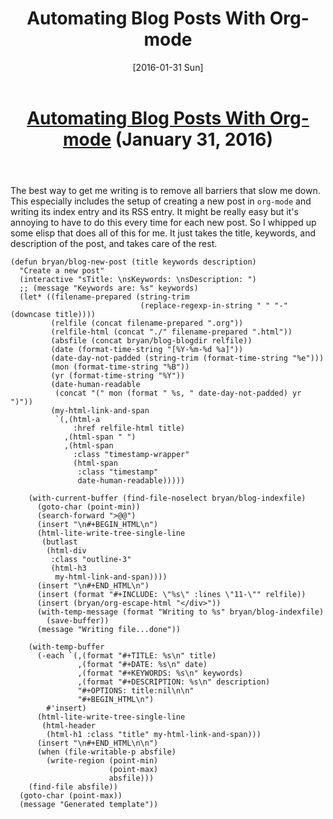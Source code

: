 #+TITLE: Automating Blog Posts With Org-mode
#+DATE: [2016-01-31 Sun]
#+KEYWORDS: emacs, org-mode, blogging, elisp
#+DESCRIPTION: How I create new blog posts
#+OPTIONS: title:nil

#+BEGIN_HTML
<header><h1 class="title"><a href="./automating-blog-posts-with-org-mode.html">Automating Blog Posts With Org-mode</a><span> </span><span class="timestamp-wrapper"><span class="timestamp">(January 31, 2016)</span></span></h1></header>
#+END_HTML

The best way to get me writing is to remove all barriers that slow me down. This
especially includes the setup of creating a new post in =org-mode= and writing its
index entry and its RSS entry. It might be really easy but it's annoying to have
to do this every time for each new post. So I whipped up some elisp that does
all of this for me. It just takes the title, keywords, and description of the
post, and takes care of the rest.

#+BEGIN_SRC elisp
(defun bryan/blog-new-post (title keywords description)
  "Create a new post"
  (interactive "sTitle: \nsKeywords: \nsDescription: ")
  ;; (message "Keywords are: %s" keywords)
  (let* ((filename-prepared (string-trim
                             (replace-regexp-in-string " " "-" (downcase title))))
         (relfile (concat filename-prepared ".org"))
         (relfile-html (concat "./" filename-prepared ".html"))
         (absfile (concat bryan/blog-blogdir relfile))
         (date (format-time-string "[%Y-%m-%d %a]"))
         (date-day-not-padded (string-trim (format-time-string "%e")))
         (mon (format-time-string "%B"))
         (yr (format-time-string "%Y"))
         (date-human-readable
          (concat "(" mon (format " %s, " date-day-not-padded) yr ")"))
         (my-html-link-and-span
          `(,(html-a
              :href relfile-html title)
            ,(html-span " ")
            ,(html-span
              :class "timestamp-wrapper"
              (html-span
               :class "timestamp"
               date-human-readable)))))

    (with-current-buffer (find-file-noselect bryan/blog-indexfile)
      (goto-char (point-min))
      (search-forward ">@@")
      (insert "\n#+BEGIN_HTML\n")
      (html-lite-write-tree-single-line
       (butlast
        (html-div
         :class "outline-3"
         (html-h3
          my-html-link-and-span))))
      (insert "\n#+END_HTML\n")
      (insert (format "#+INCLUDE: \"%s\" :lines \"11-\"" relfile))
      (insert (bryan/org-escape-html "</div>"))
      (with-temp-message (format "Writing to %s" bryan/blog-indexfile)
        (save-buffer))
      (message "Writing file...done"))

    (with-temp-buffer
      (-each `(,(format "#+TITLE: %s\n" title)
               ,(format "#+DATE: %s\n" date)
               ,(format "#+KEYWORDS: %s\n" keywords)
               ,(format "#+DESCRIPTION: %s\n" description)
               "#+OPTIONS: title:nil\n\n"
               "#+BEGIN_HTML\n")
        #'insert)
      (html-lite-write-tree-single-line
       (html-header
        (html-h1 :class "title" my-html-link-and-span)))
      (insert "\n#+END_HTML\n\n")
      (when (file-writable-p absfile)
        (write-region (point-min)
                      (point-max)
                      absfile)))
    (find-file absfile))
  (goto-char (point-max))
  (message "Generated template"))
#+END_SRC
